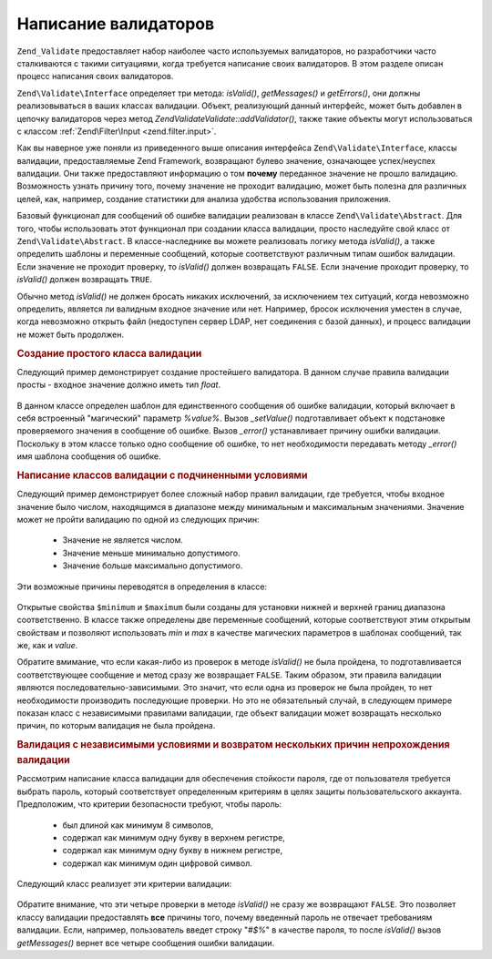.. EN-Revision: none
.. _zend.validator.writing_validators:

Написание валидаторов
=====================

``Zend_Validate`` предоставляет набор наиболее часто используемых
валидаторов, но разработчики часто сталкиваются с такими
ситуациями, когда требуется написание своих валидаторов. В
этом разделе описан процесс написания своих валидаторов.

``Zend\Validate\Interface`` определяет три метода: *isValid()*, *getMessages()* и
*getErrors()*, они должны реализовываться в ваших классах валидации.
Объект, реализующий данный интерфейс, может быть добавлен в
цепочку валидаторов через метод *Zend\Validate\Validate::addValidator()*, также такие
объекты могут использоваться с классом :ref:`Zend\Filter\Input
<zend.filter.input>`.

Как вы наверное уже поняли из приведенного выше описания
интерфейса ``Zend\Validate\Interface``, классы валидации, предоставляемые
Zend Framework, возвращают булево значение, означающее успех/неуспех
валидации. Они также предоставляют информацию о том **почему**
переданное значение не прошло валидацию. Возможность узнать
причину того, почему значение не проходит валидацию, может
быть полезна для различных целей, как, например, создание
статистики для анализа удобства использования приложения.

Базовый функционал для сообщений об ошибке валидации
реализован в классе ``Zend\Validate\Abstract``. Для того, чтобы
использовать этот функционал при создании класса валидации,
просто наследуйте свой класс от ``Zend\Validate\Abstract``. В
классе-наследнике вы можете реализовать логику метода *isValid()*,
а также определить шаблоны и переменные сообщений, которые
соответствуют различным типам ошибок валидации. Если значение
не проходит проверку, то *isValid()* должен возвращать ``FALSE``. Если
значение проходит проверку, то *isValid()* должен возвращать ``TRUE``.

Обычно метод *isValid()* не должен бросать никаких исключений, за
исключением тех ситуаций, когда невозможно определить,
является ли валидным входное значение или нет. Например,
бросок исключения уместен в случае, когда невозможно открыть
файл (недоступен сервер LDAP, нет соединения с базой данных), и
процесс валидации не может быть продолжен.

.. _zend.validator.writing_validators.example.simple:

.. rubric:: Создание простого класса валидации

Следующий пример демонстрирует создание простейшего
валидатора. В данном случае правила валидации просты - входное
значение должно иметь тип *float*.

   .. code-block:: php
      :linenos:

      class MyValid_Float extends Zend\Validate\Abstract
      {
          const FLOAT = 'float';

          protected $_messageTemplates = array(
              self::FLOAT => "'%value%' не является числом с плавающей точкой"
          );

          public function isValid($value)
          {
              $this->_setValue($value);

              if (!is_float($value)) {
                  $this->_error(self::FLOAT);
                  return false;
              }

              return true;
          }
      }

В данном классе определен шаблон для единственного сообщения
об ошибке валидации, который включает в себя встроенный
"магический" параметр *%value%*. Вызов *_setValue()* подготавливает
объект к подстановке проверяемого значения в сообщение об
ошибке. Вызов *_error()* устанавливает причину ошибки валидации.
Поскольку в этом классе только одно сообщение об ошибке, то нет
необходимости передавать методу *_error()* имя шаблона сообщения
об ошибке.

.. _zend.validator.writing_validators.example.conditions.dependent:

.. rubric:: Написание классов валидации с подчиненными условиями

Следующий пример демонстрирует более сложный набор правил
валидации, где требуется, чтобы входное значение было числом,
находящимся в диапазоне между минимальным и максимальным
значениями. Значение может не пройти валидацию по одной из
следующих причин:



   - Значение не является числом.

   - Значение меньше минимально допустимого.

   - Значение больше максимально допустимого.



Эти возможные причины переводятся в определения в классе:

   .. code-block:: php
      :linenos:

      class MyValid_NumericBetween extends Zend\Validate\Abstract
      {
          const MSG_NUMERIC = 'msgNumeric';
          const MSG_MINIMUM = 'msgMinimum';
          const MSG_MAXIMUM = 'msgMaximum';

          public $minimum = 0;
          public $maximum = 100;

          protected $_messageVariables = array(
              'min' => 'minimum',
              'max' => 'maximum'
          );

          protected $_messageTemplates = array(
              self::MSG_NUMERIC => "'%value%' не является числом",
              self::MSG_MINIMUM => "'%value%' должен быть не меньше '%min%'",
              self::MSG_MAXIMUM => "'%value%' должен быть не больше '%max%'"
          );

          public function isValid($value)
          {
              $this->_setValue($value);

              if (!is_numeric($value)) {
                  $this->_error(self::MSG_NUMERIC);
                  return false;
              }

              if ($value < $this->minimum) {
                  $this->_error(self::MSG_MINIMUM);
                  return false;
              }

              if ($value > $this->maximum) {
                  $this->_error(self::MSG_MAXIMUM);
                  return false;
              }

              return true;
          }
      }

Открытые свойства ``$minimum`` и ``$maximum`` были созданы для установки
нижней и верхней границ диапазона соответственно. В классе
также определены две переменные сообщений, которые
соответствуют этим открытым свойствам и позволяют
использовать *min* и *max* в качестве магических параметров в
шаблонах сообщений, так же, как и *value*.

Обратите вмимание, что если какая-либо из проверок в методе
*isValid()* не была пройдена, то подготавливается соответствующее
сообщение и метод сразу же возвращает ``FALSE``. Таким образом, эти
правила валидации являются последовательно-зависимыми. Это
значит, что если одна из проверок не была пройден, то нет
необходимости производить последующие проверки. Но это не
обязательный случай, в следующем примере показан класс с
независимыми правилами валидации, где объект валидации может
возвращать несколько причин, по которым валидация не была
пройдена.

.. _zend.validator.writing_validators.example.conditions.independent:

.. rubric:: Валидация с независимыми условиями и возвратом нескольких причин непрохождения валидации

Рассмотрим написание класса валидации для обеспечения
стойкости пароля, где от пользователя требуется выбрать
пароль, который соответствует определенным критериям в целях
защиты пользовательского аккаунта. Предположим, что критерии
безопасности требуют, чтобы пароль:



   - был длиной как минимум 8 символов,

   - содержал как минимум одну букву в верхнем регистре,

   - содержал как минимум одну букву в нижнем регистре,

   - содержал как минимум один цифровой символ.



Следующий класс реализует эти критерии валидации:

   .. code-block:: php
      :linenos:

      class MyValid_PasswordStrength extends Zend\Validate\Abstract
      {
          const LENGTH = 'length';
          const UPPER  = 'upper';
          const LOWER  = 'lower';
          const DIGIT  = 'digit';

          protected $_messageTemplates = array(
              self::LENGTH => "'%value%' должен быть длиной как минимум 8 символов",
              self::UPPER  => "'%value%' должен содержать как минимум одну букву в верхнем регистре",
              self::LOWER  => "'%value%' должен содержать как минимум одну букву в нижнем регистре",
              self::DIGIT  => "'%value%' должен содержать как минимум один цифровой символ"
          );

          public function isValid($value)
          {
              $this->_setValue($value);

              $isValid = true;

              if (strlen($value) < 8) {
                  $this->_error(self::LENGTH);
                  $isValid = false;
              }

              if (!preg_match('/[A-Z]/', $value)) {
                  $this->_error(self::UPPER);
                  $isValid = false;
              }

              if (!preg_match('/[a-z]/', $value)) {
                  $this->_error(self::LOWER);
                  $isValid = false;
              }

              if (!preg_match('/\d/', $value)) {
                  $this->_error(self::DIGIT);
                  $isValid = false;
              }

              return $isValid;
          }
      }

Обратите внимание, что эти четыре проверки в методе *isValid()* не
сразу же возвращают ``FALSE``. Это позволяет классу валидации
предоставлять **все** причины того, почему введенный пароль не
отвечает требованиям валидации. Если, например, пользователь
введет строку "*#$%*" в качестве пароля, то после *isValid()* вызов
*getMessages()* вернет все четыре сообщения ошибки валидации.


